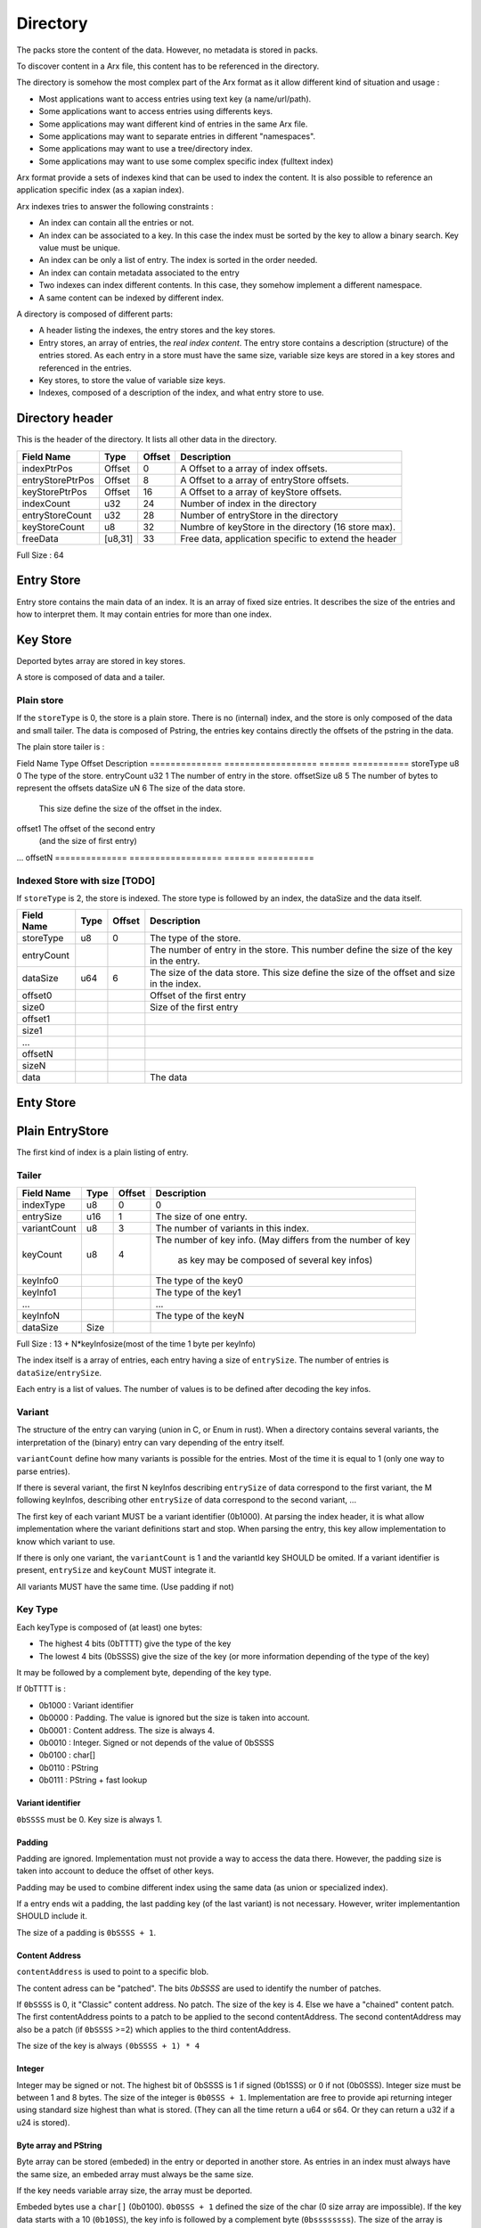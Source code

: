 =========
Directory
=========

The packs store the content of the data. However, no metadata is stored in packs.

To discover content in a Arx file, this content has to be referenced in the directory.

The directory is somehow the most complex part of the Arx format as it allow different
kind of situation and usage :

- Most applications want to access entries using text key (a name/url/path).
- Some applications want to access entries using differents keys.
- Some applications may want different kind of entries in the same Arx file.
- Some applications may want to separate entries in different "namespaces".
- Some applications may want to use a tree/directory index.
- Some applications may want to use some complex specific index (fulltext index)

Arx format provide a sets of indexes kind that can be used to index the content.
It is also possible to reference an application specific index (as a xapian index).

Arx indexes tries to answer the following constraints :

- An index can contain all the entries or not.
- An index can be associated to a key.
  In this case the index must be sorted by the key to allow a binary search.
  Key value must be unique.
- An index can be only a list of entry. The index is sorted in the order needed.
- An index can contain metadata associated to the entry
- Two indexes can index different contents. In this case, they somehow implement a
  different namespace.
- A same content can be indexed by different index.

A directory is composed of different parts:

- A header listing the indexes, the entry stores and the key stores.
- Entry stores, an array of entries, the `real index content`.
  The entry store contains a description (structure) of the entries stored.
  As each entry in a store must have the same size, variable size keys are stored in
  a key stores and referenced in the entries.
- Key stores, to store the value of variable size keys.
- Indexes, composed of a description of the index, and what entry store to use.


Directory header
================

This is the header of the directory.
It lists all other data in the directory.

================ ======= ====== ===========
Field Name       Type    Offset Description
================ ======= ====== ===========
indexPtrPos      Offset  0      A Offset to a array of index offsets.
entryStorePtrPos Offset  8      A Offset to a array of entryStore offsets.
keyStorePtrPos   Offset  16     A Offset to a array of keyStore offsets.
indexCount       u32     24     Number of index in the directory
entryStoreCount  u32     28     Number of entryStore in the directory
keyStoreCount    u8      32     Numbre of keyStore in the directory (16 store max).
freeData         [u8,31] 33     Free data, application specific to extend the header
================ ======= ====== ===========

Full Size : 64


Entry Store
===========

Entry store contains the main data of an index.
It is an array of fixed size entries.
It describes the size of the entries and how to interpret them.
It may contain entries for more than one index.

Key Store
=========

Deported bytes array are stored in key stores.

A store is composed of data and a tailer.

Plain store
-----------

If the ``storeType`` is 0, the store is a plain store.
There is no (internal) index, and the store is only composed of the data and small tailer.
The data is composed of Pstring, the entries key contains directly the offsets
of the pstring in the data.

The plain store tailer is :

============== ================== ====== ===========
Field Name     Type               Offset Description
============== ================== ====== ===========
storeType      u8                 0      The type of the store.
dataSize       u64                1      The size of the data store.


Indexed Store
-------------

If ``storeType`` is 1, the store is indexed.
The store type is composed of the data, and the tailer.
The tailer itself contains a index, storing the offset of the key data in data.

By definition, a indexed keystore is usefull if ``nb_bytes(entryCount) < offsetSize``.


============== ================== ====== ===========
Field Name     Type               Offset Description
============== ================== ====== ===========
storeType      u8                 0      The type of the store.
entryCount     u32                1      The number of entry in the store.
offsetSize     u8                 5      The number of bytes to represent the offsets
dataSize       uN                 6      The size of the data store.
                                         This size define the size of the offset in the
                                         index.
offset1                                  The offset of the second entry
                                         (and the size of first entry)
...
offsetN
============== ================== ====== ===========

Indexed Store with size [TODO]
------------------------------

If ``storeType`` is 2, the store is indexed.
The store type is followed by an index, the dataSize and the data itself.

============== ================== ====== ===========
Field Name     Type               Offset Description
============== ================== ====== ===========
storeType      u8                 0      The type of the store.
entryCount                               The number of entry in the store.
                                         This number define the size of the key in the
                                         entry.
dataSize       u64                6      The size of the data store.
                                         This size define the size of the offset
                                         and size in the index.
offset0                                  Offset of the first entry
size0                                    Size of the first entry
offset1
size1
...
offsetN
sizeN
data                                     The data
============== ================== ====== ===========


Enty Store
==========

Plain EntryStore
================

The first kind of index is a plain listing of entry.

Tailer
------

============= ================== ================= =============
Field Name    Type               Offset            Description
============= ================== ================= =============
indexType     u8                 0                 0
entrySize     u16                1                 The size of one entry.
variantCount  u8                 3                 The number of variants in this index.
keyCount      u8                 4                 The number of key info.
                                                   (May differs from the number of key
                                                    as key may be composed of several key infos)
keyInfo0                                           The type of the key0
keyInfo1                                           The type of the key1
...                                                ...
keyInfoN                                           The type of the keyN
dataSize      Size
============= ================== ================= =============


Full Size : 13 + N*keyInfosize(most of the time 1 byte per keyInfo)

The index itself is a array of entries, each entry having a size of
``entrySize``.
The number of entries is ``dataSize``/``entrySize``.

Each entry is a list of values. The number of values is to be defined after decoding
the key infos.

Variant
-------

The structure of the entry can varying (union in C, or Enum in rust).
When a directory contains several variants, the interpretation of the (binary) entry can vary depending of the entry itself.

``variantCount`` define how many variants is possible for the entries.
Most of the time it is equal to 1 (only one way to parse entries).

If there is several variant, the first N keyInfos describing ``entrySize`` of data correspond to the first variant, the M following keyInfos, describing other ``entrySize`` of data correspond to the second variant, ...

The first key of each variant MUST be a variant identifier (0b1000).
At parsing the index header, it is what allow implementation where the variant definitions start and stop.
When parsing the entry, this key allow implementation to know which variant to use.

If there is only one variant, the ``variantCount`` is 1 and the variantId key SHOULD be omited.
If a variant identifier is present, ``entrySize`` and ``keyCount`` MUST integrate it.

All variants MUST have the same time. (Use padding if not)

Key Type
--------

Each keyType is composed of (at least) one bytes:

- The highest 4 bits (0bTTTT) give the type of the key
- The lowest 4 bits (0bSSSS) give the size of the key (or more information depending of the type of the key)

It may be followed by a complement byte, depending of the key type.

If 0bTTTT is :

- 0b1000 : Variant identifier
- 0b0000 : Padding. The value is ignored but the size is taken into account.
- 0b0001 : Content address. The size is always 4.
- 0b0010 : Integer. Signed or not depends of the value of 0bSSSS
- 0b0100 : char[]
- 0b0110 : PString
- 0b0111 : PString + fast lookup

Variant identifier
..................

``0bSSSS`` must be 0.
Key size is always 1.

Padding
.......

Padding are ignored. Implementation must not provide a way to access the data there.
However, the padding size is taken into account to deduce the offset of other keys.

Padding may be used to combine different index using the same data (as union or
specialized index).

If a entry ends wit a padding, the last padding key (of the last variant) is not necessary.
However, writer implementantion SHOULD include it.

The size of a padding is ``0bSSSS + 1``.

Content Address
...............

``contentAddress`` is used to point to a specific blob.

The content adress can be "patched". The bits `0bSSSS` are used to identify the number of patches.

If ``0bSSSS`` is 0, it "Classic" content address. No patch. The size of the key is 4.
Else we have a "chained" content patch.
The first contentAddress points to a patch to be applied to the second contentAddress.
The second contentAddress may also be a patch (if ``0bSSSS`` >=2) which applies to the third contentAddress.

The size of the key is always ``(0bSSSS + 1) * 4``

Integer
.......

Integer may be signed or not.
The highest bit of 0bSSSS is 1 if signed (0b1SSS) or 0 if not (0b0SSS).
Integer size must be between 1 and 8 bytes.
The size of the integer is ``0b0SSS + 1``.
Implementation are free to provide api returning integer using standard size highest
than what is stored.
(They can all the time return a u64 or s64. Or they can return a u32 if a u24 is stored).


Byte array and PString
......................

Byte array can be stored (embeded) in the entry or deported in another store.
As entries in an index must always have the same size, an embeded array must always be the same size.

If the key needs variable array size, the array must be deported.

Embeded bytes use a ``char[]`` (0b0100).
``0b0SSS + 1``  defined the size of the char (0 size array are impossible).
If the key data starts with a 10 (``0b10SS``), the key info is followed by a complement
byte (``0bssssssss``). The size of the array is ``0b00SS<<8 + 0bssssssss + 9`` (maximum size is 1024 bytes)
The third lower bit of ``0bSXSS`` MUST be 0 and is reserved for futur use.

Deported bytes use a ``PString`` (``0b0110``)
``0bSSSS + 1`` define the size of the key.
The key info is followed by a complement byte giving the index of the key store to use.
The header of the extra store will define the nature of the key (offset or index).
The size of the key doesn't have to be the same size of the index in the key store.
A key store may store a lot of keys (and so have big index) and the index may only use the first ones and so have smaller key.

"Deported bytes" keys may also include a fast lookup (``0b0111``).
The key info must be parsed the same way than for ``0b0110``.
The next keyInfo MUST be a ``char[]`` key info.

The following ``char[]`` is part of the PString.
This char is the beginning of the PString.
The full array is composed of ``concat(<embedded char[]> + <data stored in the keystore>)``
The bytes array stored in the deported store does NOT contains the first byte.

Ref EntryStore [TODO]
=====================

This kind of index is usefull to create index and reuse metadata declared in another index(es).
It can be used to sort entries in a different order, or merge several indexes or ...

Header
------

============== ================== ====== ===========
Field Name     Type               Offset Description
============== ================== ====== ===========
indexType      u8                 0      1 or 2
headerSize     u16                1      The size of the header
padding        u8                 3      Reserved.
                                         the entryIndexArray.
extraData      ``contentAddress`` 32     An app specific content. Used as free form data
indexName      ``pstring``        36     The name of the index, may be used to indentify
                                         the index
============== ================== ====== ===========


If indexType is 1, the indexArray is a array of u32. Each u32 is the index of the entry in the base index.

If indexType is 2, the indexArray is a array of u40. Each u40 is composed of ::

    +-----------+------+------+------+------+
    | baseIndex | Entry number in baseIndex |
    +-----------+------+------+------+------+

If indexType is 2 and indexKey != 0, the different base indexes must be coherent (The indexKey keys of all index must be comparable)


Overlay EntryStore [TODO]
=========================

This kind of index allow to reuse a already existing index, adding new keys to the entries in the index.


Header
------

The first kind of index know by arx implementation is a listing of entry, along with some metadata

============== ================== ====== ===========
Field Name     Type               Offset Description
============== ================== ====== ===========
indexType      u8                 0      3
headerSize     u16                1      The size of the header
baseIndex      u8                 1      The number of the base index.
                                         (0 if indexType is 2)
indexKey       u8                 2      | The primary key of the index.
                                         | (using keys declared in base index)
padding        u8                 3      Reserved.
indexLength    u32                4      | The number of entry in the index.
                                         | Must be <= to the number of entry in the base
                                           index
indexArrayPos  u64                24     The offset (relative to the header's start) of
                                         the entryIndexArray.
extraData      ``contentAddress`` 32     An app specific content. Used as free form data
indexName      ``pstring``        36     The name of the index, may be used to indentify
                                         the index
============== ================== ====== ===========


If indexType is 1, the indexArray is a array of u32. Each u32 is the index of the entry in the base index.

If indexType is 2, the indexArray is a array of u40. Each u40 is composed of ::

    +-----------+------+------+------+------+
    | baseIndex | Entry number in baseIndex |
    +-----------+------+------+------+------+

If indexType is 2 and indexKey != 0, the different base indexes must be coherent (The indexKey keys of all index must be comparable)

Index
=====

Index is the last part of the directory.
It is a simple header describing the index and where to find the data.


Header
------

The first kind of index know by arx implementation is a listing of entry, along with
some metadata

============= ================== ================= =============
Field Name    Type               Offset            Description
============= ================== ================= =============
storeId       u32                0                 The entry store where to find the entries.
entryCount    u32                4                 The number of entries in the index.
entryOffset   u32                8                 The offset of the first entry in the entry store.
extraData     ``contentAddress`` 12                Some content for the index. Used a extra data.
indexKey      u8                 16                | The primary key of the index.
                                                   | 0 if no primary key.
                                                   | 1 for the first key.
                                                   | 2 for second ...
indexName     ``pstring``        17                The name of the index, may be used to
                                                   indentify the index
============= ================== ================= =============


Full Size : 17 + size of pstring
